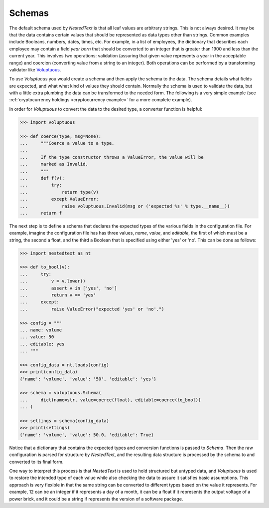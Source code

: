 *******
Schemas
*******

The default schema used by *NestedText* is that all leaf values are arbitrary 
strings.  This is not always desired. It may be that the data contains certain 
values that should be represented as data types other than strings.  Common 
examples include Booleans, numbers, dates, times, etc.  For example, in a list 
of employees, the dictionary that describes each employee may contain a field 
*year born* that should be converted to an integer that is greater than 1900 and 
less than the current year.  This involves two operations: validation (assuring 
that given value represents a year in the acceptable range) and coercion 
(converting value from a string to an integer).  Both operations can be 
performed by a transforming validator like `Voluptuous 
<https://github.com/alecthomas/voluptuous>`_.

To use *Voluptuous* you would create a schema and then apply the schema to the 
data. The schema details what fields are expected, and what what kind of values 
they should contain. Normally the schema is used to validate the data, but with 
a little extra plumbing the data can be transformed to the needed form.  The 
following is a very simple example (see :ref:`cryptocurrency holdings 
<cryptocurrency example>` for a more complete example).

In order for *Voluptuous* to convert the data to the desired type, a 
converter function is helpful:

.. code-block:: python

    >>> import voluptuous

    >>> def coerce(type, msg=None):
    ...     """Coerce a value to a type.
    ...
    ...     If the type constructor throws a ValueError, the value will be
    ...     marked as Invalid.
    ...     """
    ...     def f(v):
    ...         try:
    ...             return type(v)
    ...         except ValueError:
    ...             raise voluptuous.Invalid(msg or ('expected %s' % type.__name__))
    ...     return f

The next step is to define a schema that declares the expected types of 
the various fields in the configuration file. For example, imagine the 
configuration file has has three values, *name*, *value*, and 
*editable*, the first of which must be a string, the second a float, 
and the third a Boolean that is specified using either 'yes' or 'no'. 
This can be done as follows:

.. code-block:: python

    >>> import nestedtext as nt

    >>> def to_bool(v):
    ...     try:
    ...         v = v.lower()
    ...         assert v in ['yes', 'no']
    ...         return v == 'yes'
    ...     except:
    ...         raise ValueError("expected 'yes' or 'no'.")

    >>> config = """
    ... name: volume
    ... value: 50
    ... editable: yes
    ... """

    >>> config_data = nt.loads(config)
    >>> print(config_data)
    {'name': 'volume', 'value': '50', 'editable': 'yes'}

    >>> schema = voluptuous.Schema(
    ...     dict(name=str, value=coerce(float), editable=coerce(to_bool))
    ... )

    >>> settings = schema(config_data)
    >>> print(settings)
    {'name': 'volume', 'value': 50.0, 'editable': True}

Notice that a dictionary that contains the expected types and 
conversion functions is passed to *Schema*. Then the raw configuration 
is parsed for structure by *NestedText*, and the resulting data structure is 
processed by the schema to and converted to its final form.

One way to interpret this process is that *NestedText* is used to hold 
structured but untyped data, and *Voluptuous* is used to restore the intended 
type of each value while also checking the data to assure it satisfies basic 
assumptions.  This approach is very flexible in that the same string can be 
converted to different types based on the value it represents. For example, 12 
can be an integer if it represents a day of a month, it can be a float if it 
represents the output voltage of a power brick, and it could be a string if 
represents the version of a software package.
